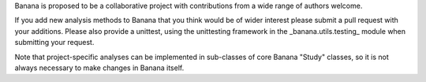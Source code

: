 Banana is proposed to be a collaborative project with contributions from a wide range of authors welcome.

If you add new analysis methods to Banana that you think would be of wider interest please submit a pull request with
your additions. Please also provide a unittest, using the unittesting framework in the _banana.utils.testing_ module
when submitting your request.

Note that project-specific analyses can be implemented in sub-classes of core Banana "Study" classes, so it is not always
necessary to make changes in Banana itself.

